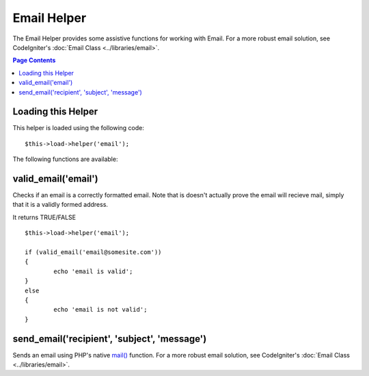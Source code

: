 ############
Email Helper
############

The Email Helper provides some assistive functions for working with
Email. For a more robust email solution, see CodeIgniter's :doc:`Email
Class <../libraries/email>`.

.. contents:: Page Contents

Loading this Helper
===================

This helper is loaded using the following code::

	$this->load->helper('email');


The following functions are available:

valid_email('email')
====================

Checks if an email is a correctly formatted email. Note that is doesn't
actually prove the email will recieve mail, simply that it is a validly
formed address.

It returns TRUE/FALSE

::

	$this->load->helper('email');

	if (valid_email('email@somesite.com'))
	{
		echo 'email is valid';
	}
	else
	{
		echo 'email is not valid';
	}

send_email('recipient', 'subject', 'message')
=============================================

Sends an email using PHP's native
`mail() <http://www.php.net/function.mail>`_ function. For a more robust
email solution, see CodeIgniter's :doc:`Email
Class <../libraries/email>`.
